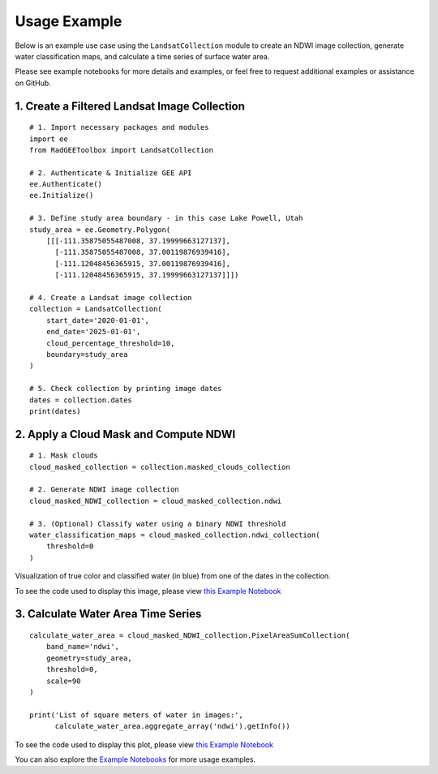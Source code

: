 Usage Example
=============

Below is an example use case using the ``LandsatCollection`` module to create
an NDWI image collection, generate water classification maps, and calculate
a time series of surface water area.

Please see example notebooks for more details and examples, or feel free to request additional examples or assistance on GitHub.

1. Create a Filtered Landsat Image Collection
---------------------------------------------

::

    # 1. Import necessary packages and modules
    import ee
    from RadGEEToolbox import LandsatCollection

    # 2. Authenticate & Initialize GEE API
    ee.Authenticate()
    ee.Initialize()

    # 3. Define study area boundary - in this case Lake Powell, Utah
    study_area = ee.Geometry.Polygon(
        [[[-111.35875055487008, 37.19999663127137],
          [-111.35875055487008, 37.00119876939416],
          [-111.12048456365915, 37.00119876939416],
          [-111.12048456365915, 37.19999663127137]]])

    # 4. Create a Landsat image collection
    collection = LandsatCollection(
        start_date='2020-01-01',
        end_date='2025-01-01',
        cloud_percentage_threshold=10,
        boundary=study_area
    )

    # 5. Check collection by printing image dates
    dates = collection.dates 
    print(dates)

2. Apply a Cloud Mask and Compute NDWI
--------------------------------------

::

    # 1. Mask clouds 
    cloud_masked_collection = collection.masked_clouds_collection

    # 2. Generate NDWI image collection
    cloud_masked_NDWI_collection = cloud_masked_collection.ndwi

    # 3. (Optional) Classify water using a binary NDWI threshold
    water_classification_maps = cloud_masked_collection.ndwi_collection(
        threshold=0
    )

.. image:: _static/LakePowellNDWI.png
   :alt: Visualization of classified water from 2024-11-15
   :width: 600px

Visualization of true color and classified water (in blue) from one of the dates in the collection. 

To see the code used to display this image, please view `this Example Notebook <https://github.com/radwinskis/RadGEEToolbox/blob/main/Example%20Notebooks/Complete_ReadMe_Example.ipynb>`_

3. Calculate Water Area Time Series
-----------------------------------

::

    calculate_water_area = cloud_masked_NDWI_collection.PixelAreaSumCollection(
        band_name='ndwi',
        geometry=study_area,
        threshold=0,
        scale=90
    )

    print('List of square meters of water in images:',
          calculate_water_area.aggregate_array('ndwi').getInfo())

.. image:: _static/LakePowellPlot.png
   :alt: Water area plotted results
   :width: 600px

To see the code used to display this plot, please view `this Example Notebook <https://github.com/radwinskis/RadGEEToolbox/blob/main/Example%20Notebooks/Complete_ReadMe_Example.ipynb>`_

You can also explore the
`Example Notebooks <https://github.com/radwinskis/RadGEEToolbox/tree/main/Example%20Notebooks>`_
for more usage examples.
